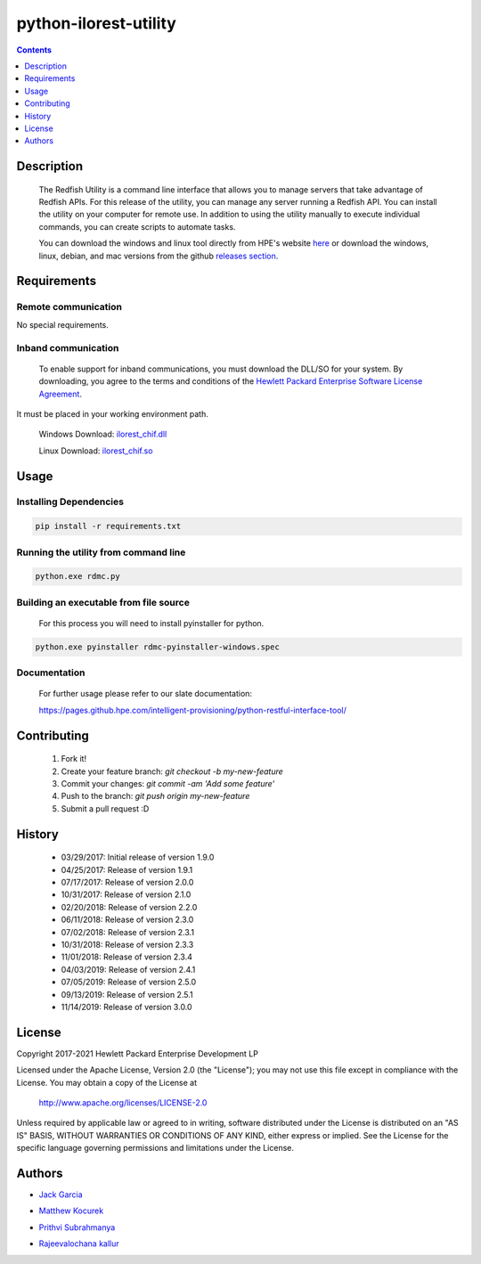 python-ilorest-utility
======================
.. image:: https://travis-ci.org/HewlettPackard/python-redfish-utility.svg?branch=master
    :target: https://travis-ci.org/HewlettPackard/python-redfish-utility
.. image:: https://img.shields.io/github/release/HewlettPackard/python-redfish-utility.svg?maxAge=2592000
	:target: https://github.com/HewlettPackard/python-redfish-utility/releases
.. image:: https://img.shields.io/badge/license-Apache%202-blue.svg
	:target: https://raw.githubusercontent.com/HewlettPackard/python-redfish-utility/master/LICENSE
.. image:: https://img.shields.io/badge/python-2.7-blue.svg?maxAge=2592000
.. image:: https://api.codacy.com/project/badge/Grade/1283adc3972d42b4a3ddb9b96660bc07
	:target: https://www.codacy.com/app/rexysmydog/python-redfish-utility?utm_source=github.com&amp;utm_medium=referral&amp;utm_content=HewlettPackard/python-ilorest-library&amp;utm_campaign=Badge_Grade


.. contents:: :depth: 1

Description
----------

 The Redfish Utility is a command line interface that allows you to manage servers that take advantage of Redfish APIs. For this release of the utility, you can manage any server running a Redfish API. You can install the utility on your computer for remote use. In addition to using the utility manually to execute individual commands, you can create scripts to automate tasks.

 You can download the windows and linux tool directly from HPE's website  `here <https://www.hpe.com/us/en/product-catalog/detail/pip.7630408.html#/>`_
 or download the windows, linux, debian, and mac versions from the github `releases section <https://github.hpe.com/intelligent-provisioning/python-restful-interface-tool/releases>`_.

Requirements
------------

Remote communication
~~~~~~~~~~~~~~~~~~~~
No special requirements.

Inband communication
~~~~~~~~~~~~~~~~~~~~~~~~~

 To enable support for inband communications, you must download the DLL/SO for your system. By downloading, you agree to the terms and conditions of the `Hewlett Packard Enterprise Software License Agreement`_. 
It must be placed in your working environment path.
 
 Windows Download: ilorest_chif.dll_
 
 Linux Download: ilorest_chif.so_
 
 .. _`Hewlett Packard Enterprise Software License Agreement` : https://www.hpe.com/us/en/software/licensing.html
 .. _ilorest_chif.dll: https://downloads.hpe.com/pub/softlib2/software1/pubsw-windows/p1463761240/v167985/ilorest_chif.dll
 .. _ilorest_chif.so: https://downloads.hpe.com/pub/softlib2/software1/pubsw-linux/p1093353304/v168967/ilorest_chif.so

Usage
----------

Installing Dependencies
~~~~~~~~~~~~~~~~~~~~~~~

.. code-block:: console

	pip install -r requirements.txt

Running the utility from command line
~~~~~~~~~~~~~~~~~~~~~~~~~~~~~~~~~~~~~

.. code-block:: console

	python.exe rdmc.py

Building an executable from file source
~~~~~~~~~~~~~~~~~~~~~~~~~~~~~~~~~~~~~~~

 For this process you will need to install pyinstaller for python.

.. code-block:: console

	python.exe pyinstaller rdmc-pyinstaller-windows.spec

Documentation
~~~~~~~~~~~~~
 For further usage please refer to our slate documentation:

 `https://pages.github.hpe.com/intelligent-provisioning/python-restful-interface-tool/ <https://pages.github.hpe.com/intelligent-provisioning/python-restful-interface-tool/>`_

Contributing
----------

 1. Fork it!
 2. Create your feature branch: `git checkout -b my-new-feature`
 3. Commit your changes: `git commit -am 'Add some feature'`
 4. Push to the branch: `git push origin my-new-feature`
 5. Submit a pull request :D

History
----------

  * 03/29/2017: Initial release of version 1.9.0
  * 04/25/2017: Release of version 1.9.1
  * 07/17/2017: Release of version 2.0.0
  * 10/31/2017: Release of version 2.1.0
  * 02/20/2018: Release of version 2.2.0
  * 06/11/2018: Release of version 2.3.0
  * 07/02/2018: Release of version 2.3.1
  * 10/31/2018: Release of version 2.3.3
  * 11/01/2018: Release of version 2.3.4
  * 04/03/2019: Release of version 2.4.1
  * 07/05/2019: Release of version 2.5.0
  * 09/13/2019: Release of version 2.5.1
  * 11/14/2019: Release of version 3.0.0

License
----------

Copyright 2017-2021 Hewlett Packard Enterprise Development LP

Licensed under the Apache License, Version 2.0 (the "License");
you may not use this file except in compliance with the License.
You may obtain a copy of the License at

 http://www.apache.org/licenses/LICENSE-2.0

Unless required by applicable law or agreed to in writing, software
distributed under the License is distributed on an "AS IS" BASIS,
WITHOUT WARRANTIES OR CONDITIONS OF ANY KIND, either express or implied.
See the License for the specific language governing permissions and
limitations under the License.

Authors
----------

-  `Jack Garcia`_
.. _Jack Garcia: http://github.com/LumbaJack
-  `Matthew Kocurek`_
.. _Matthew Kocurek: http://github.com/Yergidy
-  `Prithvi Subrahmanya`_
.. _Prithvi Subrahmanya: http://github.com/PrithviBS
-  `Rajeevalochana kallur`_
.. _Rajeevalochana kallur: http://github.com/rajeevkallur

